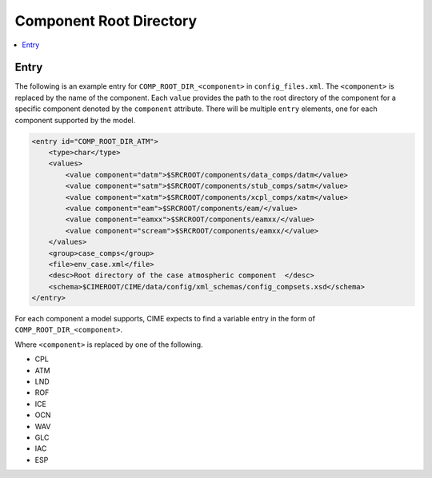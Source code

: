 .. _model_config_comp_root_dir:

Component Root Directory
========================

.. contents::
    :local:

Entry
-----
The following is an example entry for ``COMP_ROOT_DIR_<component>`` in ``config_files.xml``.
The ``<component>`` is replaced by the name of the component.
Each ``value`` provides the path to the root directory of the component for a specific component denoted by the ``component`` attribute.
There will be multiple ``entry`` elements, one for each component supported by the model.

.. code-block:: xml

    <entry id="COMP_ROOT_DIR_ATM">
        <type>char</type>
        <values>
            <value component="datm">$SRCROOT/components/data_comps/datm</value>
            <value component="satm">$SRCROOT/components/stub_comps/satm</value>
            <value component="xatm">$SRCROOT/components/xcpl_comps/xatm</value>
            <value component="eam">$SRCROOT/components/eam/</value>
            <value component="eamxx">$SRCROOT/components/eamxx/</value>
            <value component="scream">$SRCROOT/components/eamxx/</value>
        </values>
        <group>case_comps</group>
        <file>env_case.xml</file>
        <desc>Root directory of the case atmospheric component  </desc>
        <schema>$CIMEROOT/CIME/data/config/xml_schemas/config_compsets.xsd</schema>
    </entry>

For each component a model supports, CIME expects to find a variable entry in the form of ``COMP_ROOT_DIR_<component>``.

Where ``<component>`` is replaced by one of the following.

* CPL
* ATM
* LND
* ROF
* ICE
* OCN
* WAV
* GLC
* IAC
* ESP